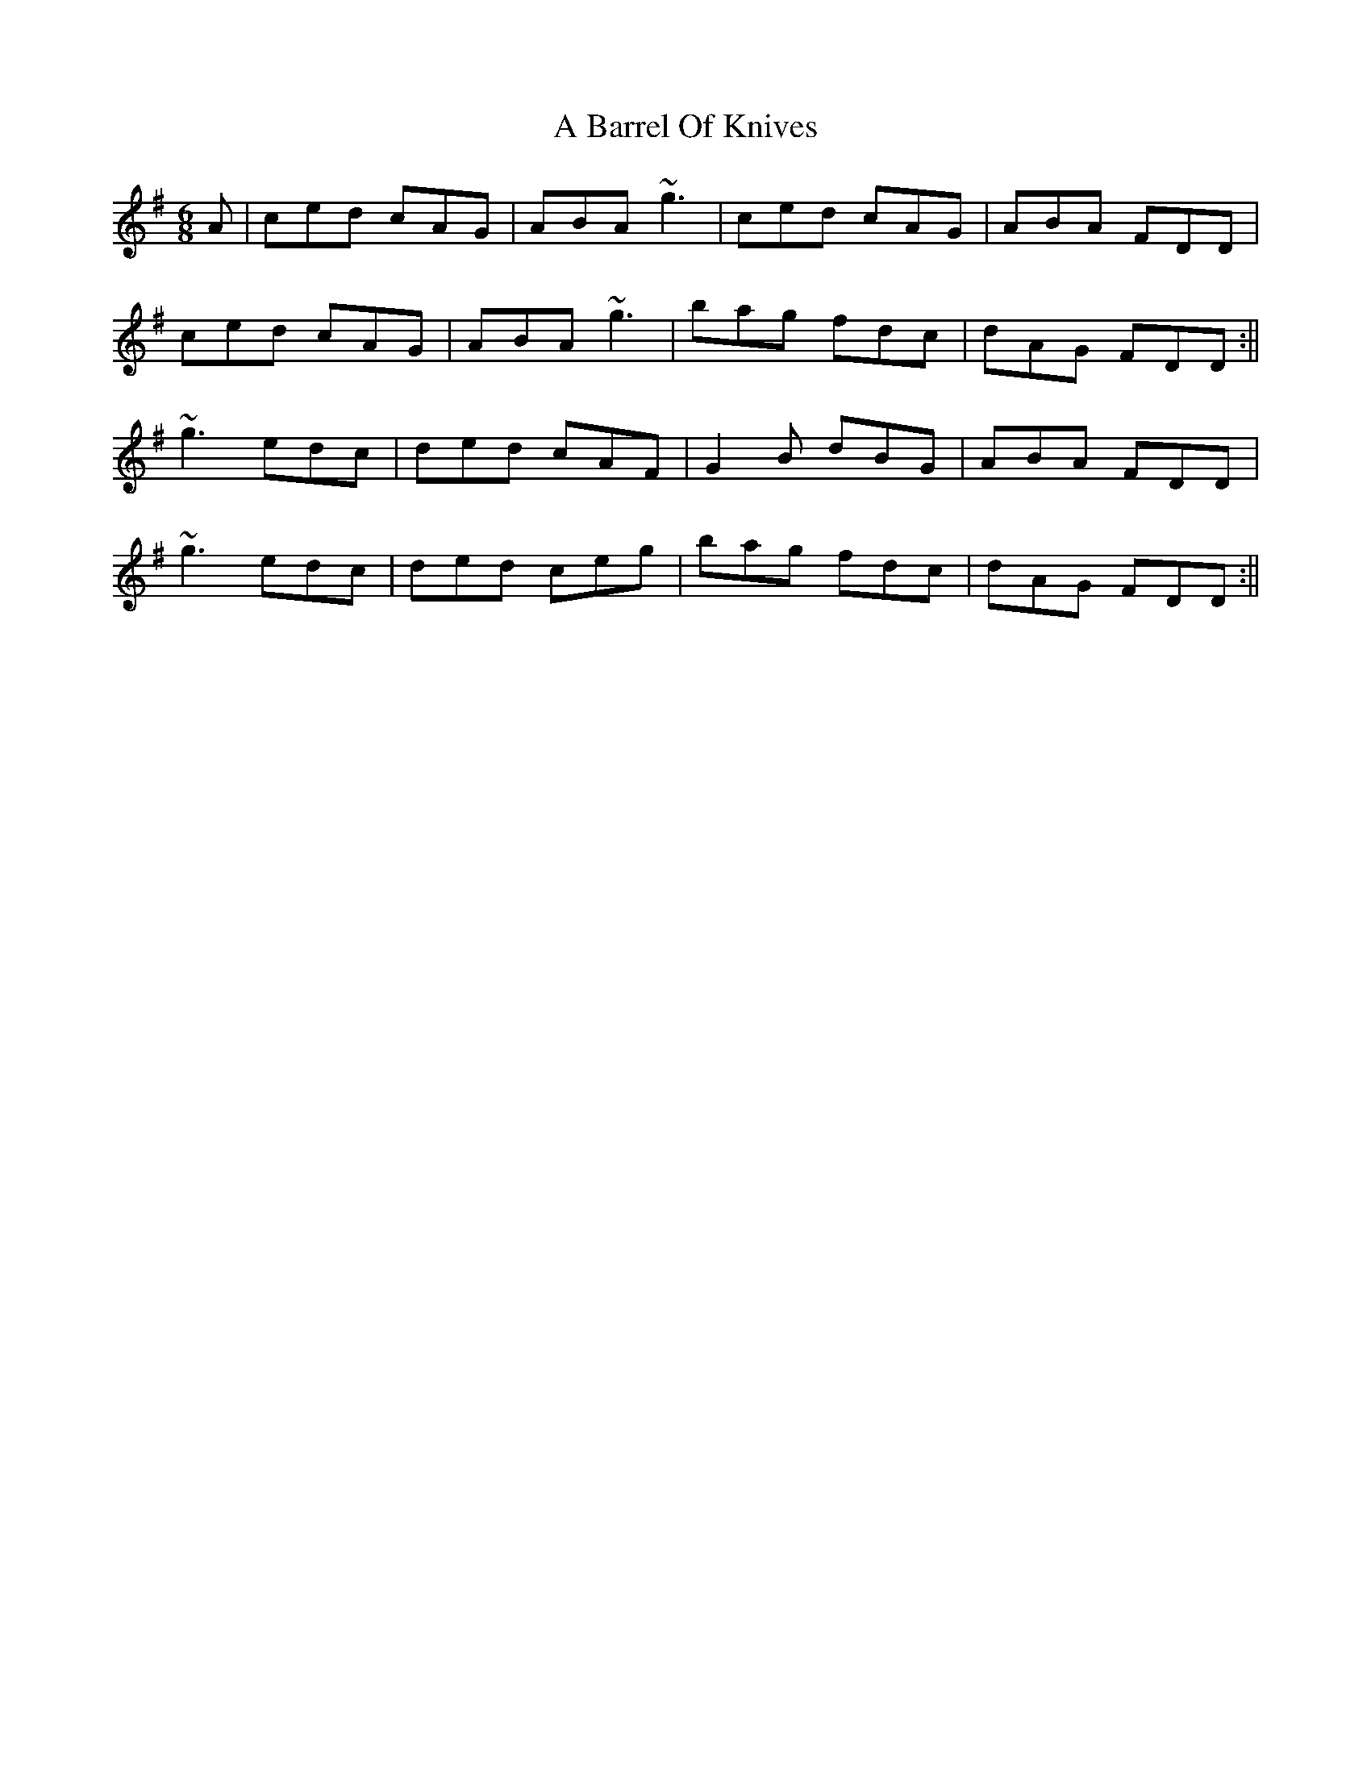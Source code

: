 X: 1
T: A Barrel Of Knives
Z: zoukboy_2000
S: https://thesession.org/tunes/12633#setting21254
R: jig
M: 6/8
L: 1/8
K: Dmix
A|ced cAG|ABA ~g3|ced cAG|ABA FDD|!
ced cAG|ABA ~g3|bag fdc|dAG FDD:||!
~g3 edc|ded cAF|G2 B dBG|ABA FDD|!
~g3 edc|ded ceg|bag fdc|dAG FDD:||!
